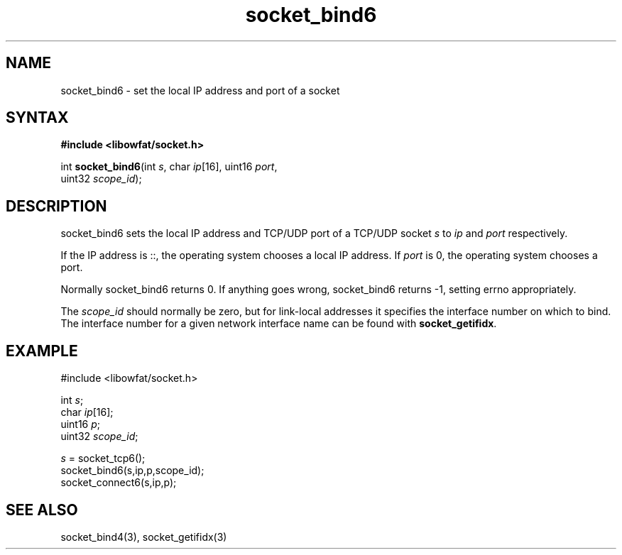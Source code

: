 .TH socket_bind6 3
.SH NAME
socket_bind6 \- set the local IP address and port of a socket
.SH SYNTAX
.B #include <libowfat/socket.h>

int \fBsocket_bind6\fP(int \fIs\fR, char \fIip\fR[16], uint16 \fIport\fR,
                 uint32 \fIscope_id\fR);
.SH DESCRIPTION
socket_bind6 sets the local IP address and TCP/UDP port of a TCP/UDP
socket \fIs\fR to \fIip\fR and \fIport\fR respectively.

If the IP address is ::, the operating system chooses a local IP
address.  If \fIport\fR is 0, the operating system chooses a port.

Normally socket_bind6 returns 0. If anything goes wrong, socket_bind6
returns -1, setting errno appropriately.

The \fIscope_id\fR should normally be zero, but for link-local addresses
it specifies the interface number on which to bind.  The interface
number for a given network interface name can be found with
\fBsocket_getifidx\fR.
.SH EXAMPLE
  #include <libowfat/socket.h>

  int \fIs\fR;
  char \fIip\fR[16];
  uint16 \fIp\fR;
  uint32 \fIscope_id\fR;

  \fIs\fR = socket_tcp6();
  socket_bind6(s,ip,p,scope_id);
  socket_connect6(s,ip,p);

.SH "SEE ALSO"
socket_bind4(3), socket_getifidx(3)
